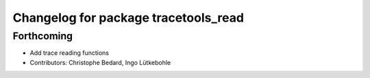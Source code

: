 ^^^^^^^^^^^^^^^^^^^^^^^^^^^^^^^^^^^^^
Changelog for package tracetools_read
^^^^^^^^^^^^^^^^^^^^^^^^^^^^^^^^^^^^^

Forthcoming
-----------
* Add trace reading functions
* Contributors: Christophe Bedard, Ingo Lütkebohle
